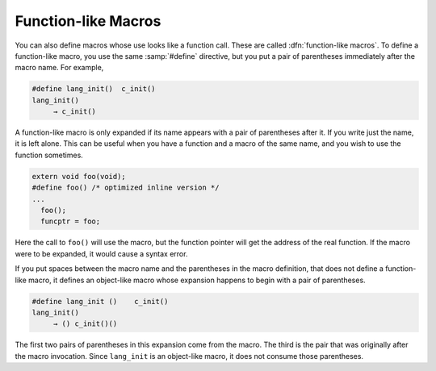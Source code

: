 ..
  Copyright 1988-2022 Free Software Foundation, Inc.
  This is part of the GCC manual.
  For copying conditions, see the copyright.rst file.

.. index:: function-like macros

.. _function-like-macros:

Function-like Macros
********************

You can also define macros whose use looks like a function call.  These
are called :dfn:`function-like macros`.  To define a function-like macro,
you use the same :samp:`#define` directive, but you put a pair of
parentheses immediately after the macro name.  For example,

.. code-block::

  #define lang_init()  c_init()
  lang_init()
       → c_init()

A function-like macro is only expanded if its name appears with a pair
of parentheses after it.  If you write just the name, it is left alone.
This can be useful when you have a function and a macro of the same
name, and you wish to use the function sometimes.

.. code-block::

  extern void foo(void);
  #define foo() /* optimized inline version */
  ...
    foo();
    funcptr = foo;

Here the call to ``foo()`` will use the macro, but the function
pointer will get the address of the real function.  If the macro were to
be expanded, it would cause a syntax error.

If you put spaces between the macro name and the parentheses in the
macro definition, that does not define a function-like macro, it defines
an object-like macro whose expansion happens to begin with a pair of
parentheses.

.. code-block::

  #define lang_init ()    c_init()
  lang_init()
       → () c_init()()

The first two pairs of parentheses in this expansion come from the
macro.  The third is the pair that was originally after the macro
invocation.  Since ``lang_init`` is an object-like macro, it does not
consume those parentheses.